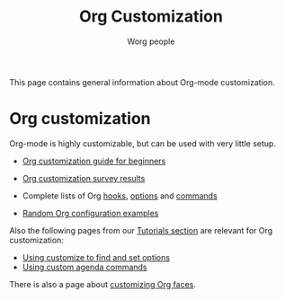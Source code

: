 #+TITLE:      Org Customization
#+AUTHOR:     Worg people
#+EMAIL:      bzg AT gnu DOT org
#+STARTUP:    align fold nodlcheck hidestars oddeven lognotestate
#+SEQ_TODO:   TODO(t) INPROGRESS(i) WAITING(w@) | DONE(d) CANCELED(c@)
#+TAGS:       Write(w) Update(u) Fix(f) Check(c)
#+LANGUAGE:   en
#+PRIORITIES: A C B
#+CATEGORY:   worg
#+OPTIONS:    H:3 num:nil toc:t \n:nil ::t |:t ^:t -:t f:t *:t tex:t d:(HIDE) tags:not-in-toc
#+HTML_LINK_UP:    ../index.html
#+HTML_LINK_HOME:  https://orgmode.org/worg/

# This file is released by its authors and contributors under the GNU
# Free Documentation license v1.3 or later, code examples are released
# under the GNU General Public License v3 or later.

This page contains general information about Org-mode customization.

* Org customization

#+index: Customization

Org-mode is highly customizable, but can be used with very little setup.

- [[file:org-customization-guide.org][Org customization guide for beginners]]
- [[file:org-customization-survey-2013.org][Org customization survey results]]
- Complete lists of Org [[file:../doc.org::#hooks][hooks]], [[file:../doc.org::#options][options]] and [[file:../doc.org::#commands][commands]]

- [[file:org-config-examples.org][Random Org configuration examples]]

Also the following pages from our [[file:../org-tutorials/index.org][Tutorials section]] are relevant for
Org customization:

- [[file:../org-tutorials/org-customize.org][Using customize to find and set options]]
- [[file:../org-tutorials/org-custom-agenda-commands.org][Using custom agenda commands]]

There is also a page about [[https://orgmode.org/worg/org-tutorials/org-appearance.html#org9370750][customizing Org faces]].

